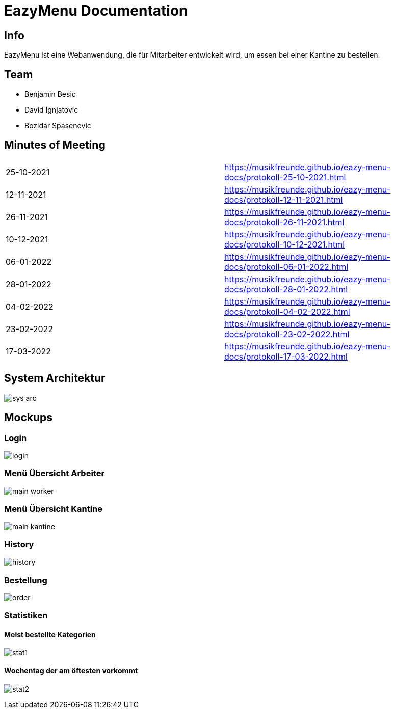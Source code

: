 = EazyMenu Documentation

== Info

EazyMenu ist eine Webanwendung, die für Mitarbeiter entwickelt wird, um essen bei einer Kantine zu bestellen.

== Team

* Benjamin Besic
* David Ignjatovic
* Bozidar Spasenovic

== Minutes of Meeting

[cols="1,1"]
|===
|25-10-2021
|https://musikfreunde.github.io/eazy-menu-docs/protokoll-25-10-2021.html[]

|12-11-2021
|https://musikfreunde.github.io/eazy-menu-docs/protokoll-12-11-2021.html[]

|26-11-2021
|https://musikfreunde.github.io/eazy-menu-docs/protokoll-26-11-2021.html[]

|10-12-2021
|https://musikfreunde.github.io/eazy-menu-docs/protokoll-10-12-2021.html[]

|06-01-2022
|https://musikfreunde.github.io/eazy-menu-docs/protokoll-06-01-2022.html[]

|28-01-2022
|https://musikfreunde.github.io/eazy-menu-docs/protokoll-28-01-2022.html[]

|04-02-2022
|https://musikfreunde.github.io/eazy-menu-docs/protokoll-04-02-2022.html[]

|23-02-2022
|https://musikfreunde.github.io/eazy-menu-docs/protokoll-23-02-2022.html[]

|17-03-2022
|https://musikfreunde.github.io/eazy-menu-docs/protokoll-17-03-2022.html[]
|===


== System Architektur

image:images/sys-arc.PNG[]


== Mockups

=== Login

image:images/login.jpeg[]

=== Menü Übersicht Arbeiter


image:images/main-worker.jpeg[]

=== Menü Übersicht Kantine

image:images/main-kantine.jpeg[]

=== History

image:images/history.jpeg[]

=== Bestellung

image:images/order.jpeg[]

=== Statistiken

==== Meist bestellte Kategorien

image:images/stat1.jpeg[]

==== Wochentag der am öftesten vorkommt

image:images/stat2.jpeg[]





